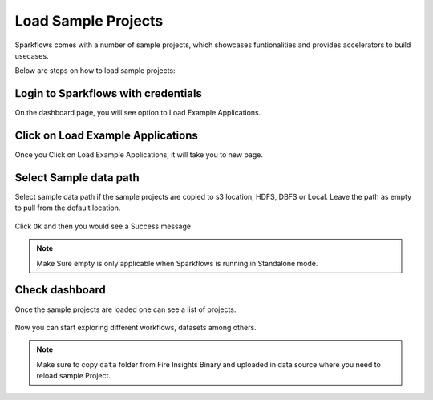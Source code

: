 Load Sample Projects
====================

Sparkflows comes with a number of sample projects, which showcases funtionalities and provides accelerators to build usecases.

Below are steps on how to load sample projects:

Login to Sparkflows with credentials
------------------------------------

On the dashboard page, you will see option to Load Example Applications.

.. figure:: ../../_assets/installation/load_example/sample_project.PNG
   :alt: Example application
   :width: 60% 
   
Click on Load Example Applications
----------------------------------

Once you Click on Load Example Applications, it will take you to new page.

.. figure:: ../../_assets/installation/load_example/new_page.PNG
   :alt: Example application
   :width: 60%

Select Sample data path
-----------------------

Select sample data path if the sample projects are copied to s3 location, HDFS, DBFS or Local. Leave the path as empty to pull from the default location.

.. figure:: ../../_assets/installation/load_example/new_page.PNG
   :alt: Example application
   :width: 60%

Click ``Ok`` and then you would see a Success message

.. figure:: ../../_assets/installation/load_example/load_example.PNG
   :alt: Example application
   :width: 60%

.. note:: Make Sure empty is only applicable when Sparkflows is running in Standalone mode.

Check dashboard
---------------

Once the sample projects are loaded one can see a list of projects.

.. figure:: ../../_assets/installation/load_example/project.PNG
   :alt: Example application
   :width: 60%
   
Now you can start exploring different workflows, datasets among others.  
   
.. note::  Make sure to copy ``data`` folder from Fire Insights Binary and uploaded in data source where you need to reload sample Project.   
